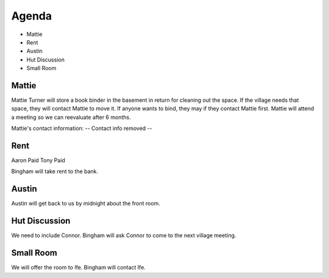 Agenda
======

- Mattie
- Rent
- Austin 
- Hut Discussion
- Small Room

Mattie
------

Mattie Turner will store a book binder in the basement in return for cleaning out
the space.  If the village needs that space, they will contact Mattie to move it. 
If anyone wants to bind, they may if they contact Mattie first.  Mattie will
attend a meeting so we can reevaluate after 6 months.  

Mattie's contact information: 
-- Contact info removed --

Rent
----

Aaron Paid
Tony Paid

Bingham will take rent to the bank.

Austin
------

Austin will get back to us by midnight about the front room.  

Hut Discussion
--------------

We need to include Connor.  Bingham will ask Connor to come to the next village
meeting.

Small Room
----------

We will offer the room to Ife.  Bingham will contact Ife.
